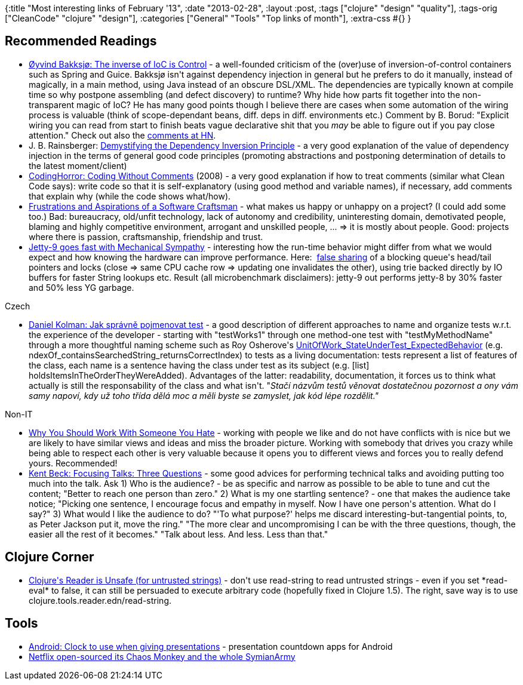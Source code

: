 {:title "Most interesting links of February '13",
 :date "2013-02-28",
 :layout :post,
 :tags ["clojure" "design" "quality"],
 :tags-orig ["CleanCode" "clojure" "design"],
 :categories ["General" "Tools" "Top links of month"],
 :extra-css #{}
}

++++
<h2>Recommended Readings</h2>
<ul>
	<li><a href="https://comoyo.github.com/blog/2013/02/06/the-inverse-of-ioc-is-control/">Øyvind Bakksjø: The inverse of IoC is Control</a> - a well-founded criticism of the (over)use of inversion-of-control containers such as Spring and Guice. Bakksjø isn't against dependency injection in general but he prefers to do it manually, instead of magically, in a main method, using Java instead of an obscure DSL/XML. The dependencies are typically known at compile time so why postpone assembling (and defect discovery) to runtime? Why hide how parts fit together into the non-transparent magic of IoC? He has many good points though I believe there are cases when some automation of the wiring process is valuable (think of scope-dependant beans, diff. deps in diff. environments etc.) Comment by B. Borud: "<span style="color:#000000;">Explicit wiring you can read from start to finish beats vague declarative shit that you <i>may</i> be able to figure out if you pay close attention.</span>" Check out also the <a href="https://news.ycombinator.com/item?id=5181597">comments at HN</a>.</li>
	<li>J. B. Rainsberger: <a href="https://blog.thecodewhisperer.com/2013/01/29/consequences-of-dependency-inversion-principle/">Demystifying the Dependency Inversion Principle</a> - a very good explanation of the value of dependency injection in the terms of general good code principles (promoting abstractions and postponing determination of details to the latest moment/client)</li>
	<li><a href="https://www.codinghorror.com/blog/2008/07/coding-without-comments.html">CodingHorror: Coding Without Comments</a> (2008) - a very good explanation if how to treat comments (similar what Clean Code says): write code so that it is self-explanatory (using good method and variable names), if necessary, add comments that explain why (while the code shows what/how).</li>
	<li><a href="https://agile.dzone.com/articles/frustrations-and-aspirations-0">Frustrations and Aspirations of a Software Craftsman</a> - what makes us happy or unhappy on a project? (I could add some too.) Bad: bureaucracy, old/unfit technology, lack of autonomy and credibility, uninteresting domain, demotivated people, blaming and highly competitive environment, arrogant and unskilled people, ... =&gt; it is mostly about people. Good: projects where there is passion, craftsmanship, friendship and trust.</li>
	<li><a href="https://webtide.intalio.com/2013/01/jetty-9-goes-fast-with-mechanical-sympathy/">Jetty-9 goes fast with Mechanical Sympathy</a> - interesting how the run-time behavior might differ from what we would expect and how knowing the hardware can improve performance. Here:  <a href="https://en.wikipedia.org/wiki/False_sharing">false sharing</a> of a blocking queue's head/tail pointers and locks (close =&gt; same CPU cache row =&gt; updating one invalidates the other), using trie backed directly by IO buffers for faster String lookups etc. Result (all microbenchmark disclaimers): jetty-9 out performs jetty-8 by 30% faster and 50% less YG garbage.</li>
</ul>
Czech
<ul>
	<li><a href="https://blog.kolman.cz/2013/02/jak-spravne-pojmenovat-test.html?m=1">Daniel Kolman: Jak správně pojmenovat test</a> - a good description of different approaches to name and organize tests w.r.t. the experience of the developer - starting with "testWorks1" through one method-one test with "testMyMethodName" through a more thoughtful naming scheme such as Roy Osherove's <a href="https://osherove.com/blog/2005/4/3/naming-standards-for-unit-tests.html">UnitOfWork_StateUnderTest_ExpectedBehavior</a> (e.g. ndexOf_containsSearchedString_returnsCorrectIndex) to tests as a living documentation: tests represent a list of features of the class, each name is a sentence having the class under test as its subject (e.g. [list] holdsItemsInTheOrderTheyWereAdded). Advantages of the latter: readability, documentation, it forces us to think what actually is still the responsability of the class and what isn't. "<em>Stačí názvům testů věnovat dostatečnou pozornost a ony vám samy napoví, kdy už toho třída dělá moc a měli byste se zamyslet, jak kód lépe rozdělit."</em></li>
</ul>
Non-IT
<ul>
	<li><a href="https://www.inc.com/suzanne-lucas/why-you-should-work-with-someone-you-hate.html">Why You Should Work With Someone You Hate</a> - working with people we like and do not have conflicts with is nice but we are likely to have similar views and ideas and miss the broader picture. Working with somebody that drives you crazy while being able to respect each other is very valuable because it opens you to different views and forces you to really defend yours. Recommended!</li>
	<li><a href="https://www.facebook.com/note.php?note_id=536820369684165">Kent Beck: Focusing Talks: Three Questions</a> - some good advices for performing technical talks and avoiding putting too much into the talk. Ask 1) Who is the audience? - be as specific and narrow as possible to be able to tune and cut the content; "Better to reach one person than zero." 2) What is my one startling sentence? - one that makes the audience take notice; "Picking one sentence, I encourage focus and empathy in myself. Now I have one person's attention. What do I say?" 3) What would I like the audience to do? "'To what purpose?' helps me discard interesting-but-tangential points, to, as Peter Jackson put it, move the ring." "The more clear and uncompromising I can be with the three questions, though, the easier all the rest of it becomes." "Talk about less. And less. Less than that."</li>
</ul>
<h2>Clojure Corner</h2>
<ul>
	<li><a href="https://www.learningclojure.com/2013/02/clojures-reader-is-unsafe.html">Clojure's Reader is Unsafe (for untrusted strings)</a> - don't use read-string to read untrusted strings - even if you set *read-eval* to false, it can still be persuaded to execute arbitrary code (hopefully fixed in Clojure 1.5). The right, save way is to use clojure.tools.reader.edn/read-string.</li>
</ul>
<h2>Tools</h2>
<ul>
	<li><a href="https://android.stackexchange.com/questions/594/clock-to-use-when-giving-presentations">Android: Clock to use when giving presentations</a> - presentation countdown apps for Android</li>
	<li><a href="https://github.com/Netflix/SimianArmy">Netflix open-sourced its Chaos Monkey and the whole SymianArmy </a></li>
</ul>
++++
